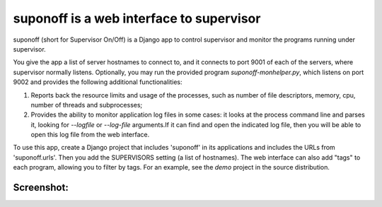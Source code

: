 suponoff is a web interface to supervisor
=========================================

suponoff (short for Supervisor On/Off) is a Django app to control supervisor and
monitor the programs running under supervisor.

You give the app a list of server hostnames to connect to, and it connects to
port 9001 of each of the servers, where supervisor normally listens.
Optionally, you may run the provided program `suponoff-monhelper.py`, which
listens on port 9002 and provides the following additional functionalities:

1. Reports back the resource limits and usage of the processes, such as
   number of file descriptors, memory, cpu, number of threads and subprocesses;

2. Provides the ability to monitor application log files in some cases: it
   looks at the process command line and parses it, looking for `--logfile` or
   `--log-file` arguments.If it can find and open the indicated log file, then
   you will be able to open this log file from the web interface.


To use this app, create a Django project that includes 'suponoff' in its
applications and includes the URLs from 'suponoff.urls'.  Then you add the
SUPERVISORS setting (a list of hostnames).  The web interface can also add
"tags" to each program, allowing you to filter by tags.  For an example, see the
`demo` project in the source distribution.

Screenshot:
-----------
.. image:: https://raw.githubusercontent.com/GambitResearch/suponoff/master/demo/screenshot.png


